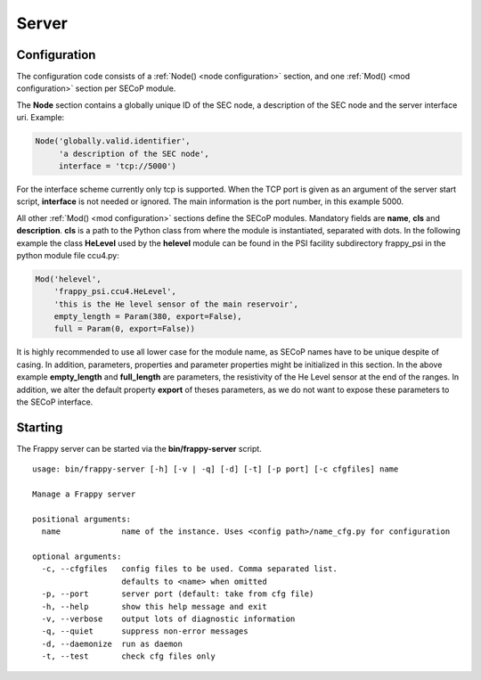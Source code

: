 Server
------

Configuration
.............

The configuration code consists of a :ref:`Node() <node configuration>` section, and one
:ref:`Mod() <mod configuration>` section per SECoP module.

The **Node** section contains a globally unique ID of the SEC node,
a description of the SEC node and the server interface uri. Example:

.. code:: python

    Node('globally.valid.identifier',
         'a description of the SEC node',
         interface = 'tcp://5000')

For the interface scheme currently only tcp is supported.
When the TCP port is given as an argument of the server start script, **interface** is not
needed or ignored. The main information is the port number, in this example 5000.

All other :ref:`Mod() <mod configuration>` sections define the SECoP modules.
Mandatory fields are **name**, **cls** and **description**. **cls** is a path to the Python class
from where the module is instantiated, separated with dots. In the following example the class
**HeLevel** used by the **helevel** module can be found in the PSI facility subdirectory
frappy_psi in the python module file ccu4.py:

.. code:: python

    Mod('helevel',
        'frappy_psi.ccu4.HeLevel',
        'this is the He level sensor of the main reservoir',
        empty_length = Param(380, export=False),
        full = Param(0, export=False))

It is highly recommended to use all lower case for the module name, as SECoP names have to be
unique despite of casing. In addition, parameters, properties and parameter properties might
be initialized in this section. In the above example **empty_length** and **full_length** are parameters,
the resistivity of the He Level sensor at the end of the ranges. In addition, we alter the
default property **export** of theses parameters, as we do not want to expose these parameters to
the SECoP interface.


Starting
........

The Frappy server can be started via the **bin/frappy-server** script.

.. parsed-literal::

    usage: bin/frappy-server [-h] [-v | -q] [-d] [-t] [-p port] [-c cfgfiles] name

    Manage a Frappy server

    positional arguments:
      name             name of the instance. Uses <config path>/name_cfg.py for configuration

    optional arguments:
      -c, --cfgfiles   config files to be used. Comma separated list.
                       defaults to <name> when omitted
      -p, --port       server port (default: take from cfg file)
      -h, --help       show this help message and exit
      -v, --verbose    output lots of diagnostic information
      -q, --quiet      suppress non-error messages
      -d, --daemonize  run as daemon
      -t, --test       check cfg files only
